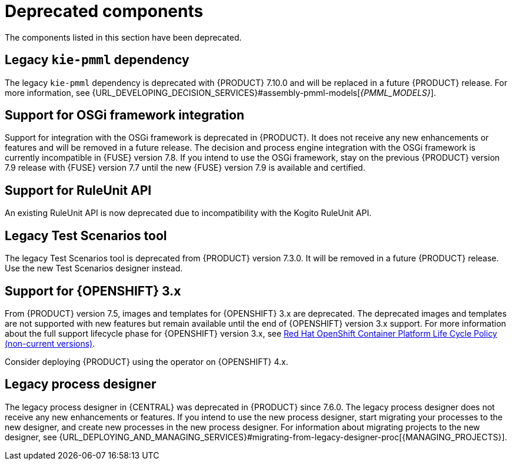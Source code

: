 [id='rn-deprecated-issues-ref']

= Deprecated components

The components listed in this section have been deprecated.

== Legacy `kie-pmml` dependency

The legacy `kie-pmml` dependency is deprecated with {PRODUCT} 7.10.0 and will be replaced in a future {PRODUCT} release.
For more information, see {URL_DEVELOPING_DECISION_SERVICES}#assembly-pmml-models[_{PMML_MODELS}_].

== Support for OSGi framework integration

Support for integration with the OSGi framework is deprecated in {PRODUCT}. It does not receive any new enhancements or features and will be removed in a future release. The decision and process engine integration with the OSGi framework is currently incompatible in {FUSE} version 7.8. If you intend to use the OSGi framework, stay on the previous {PRODUCT} version 7.9 release with {FUSE} version 7.7 until the new {FUSE} version 7.9 is available and certified.

== Support for RuleUnit API

An existing RuleUnit API is now deprecated due to incompatibility with the Kogito RuleUnit API.

==  Legacy Test Scenarios tool
The legacy Test Scenarios tool is deprecated from {PRODUCT} version 7.3.0. It will be removed in a future {PRODUCT} release. Use the new Test Scenarios designer instead.

== Support for {OPENSHIFT} 3.x
From {PRODUCT} version 7.5, images and templates for {OPENSHIFT} 3.x are deprecated. The deprecated images and templates are not supported with new features but remain available until the end of {OPENSHIFT} version 3.x support. For more information about the full support lifecycle phase for {OPENSHIFT} version 3.x, see https://access.redhat.com/support/policy/updates/openshift_noncurrent[Red Hat OpenShift Container Platform Life Cycle Policy (non-current versions)].

Consider deploying {PRODUCT} using the operator on {OPENSHIFT} 4.x.

== Legacy process designer
The legacy process designer in {CENTRAL} was deprecated in {PRODUCT} since 7.6.0. The legacy process designer does not receive any new enhancements or features. If you intend to use the new process designer, start migrating your processes to the new designer, and create new processes in the new process designer. For information about migrating projects to the new designer, see {URL_DEPLOYING_AND_MANAGING_SERVICES}#migrating-from-legacy-designer-proc[{MANAGING_PROJECTS}].

